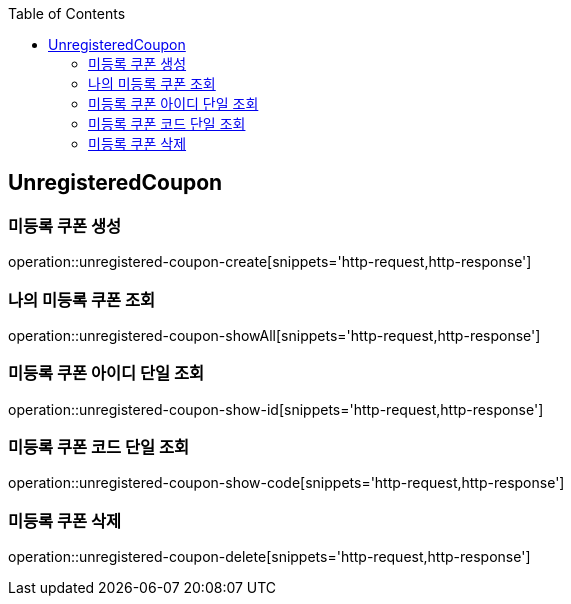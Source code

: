 :doctype: book
:icons: font
:source-highlighter: highlightjs
:toc: left
:toclevels: 4

== UnregisteredCoupon
=== 미등록 쿠폰 생성
operation::unregistered-coupon-create[snippets='http-request,http-response']

=== 나의 미등록 쿠폰 조회
operation::unregistered-coupon-showAll[snippets='http-request,http-response']

=== 미등록 쿠폰 아이디 단일 조회
operation::unregistered-coupon-show-id[snippets='http-request,http-response']

=== 미등록 쿠폰 코드 단일 조회
operation::unregistered-coupon-show-code[snippets='http-request,http-response']

=== 미등록 쿠폰 삭제
operation::unregistered-coupon-delete[snippets='http-request,http-response']
